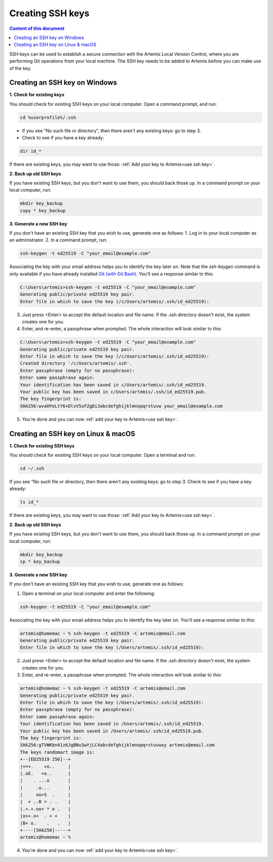 .. _create ssh key:

Creating SSH keys
^^^^^^^^^^^^^^^^^

.. contents:: Content of this document
    :local:
    :depth: 2

SSH keys can be used to establish a secure connection with the Artemis Local Version Control, where you are performing Git operations from your local machine.
The SSH key needs to be added to Artemis before you can make use of the key.

Creating an SSH key on Windows
""""""""""""""""""""""""""""""

**1. Check for existing keys**

You should check for existing SSH keys on your local computer. Open a command prompt, and run:

.. code-block:: bash

   cd %userprofile%/.ssh

- If you see "No such file or directory", then there aren't any existing keys:  go to step 3.

- Check to see if you have a key already:

.. code-block:: bash

   dir id_*

If there are existing keys, you may want to use those: :ref:`Add your key to Artemis<use ssh key>`.

**2. Back up old SSH keys**

If you have existing SSH keys, but you don't want to use them, you should back those up.
In a command prompt on your local computer, run:

.. code-block:: bash

   mkdir key_backup
   copy * key_backup

**3. Generate a new SSH key**

If you don't have an existing SSH key that you wish to use, generate one as follows:
1. Log in to your local computer as an administrator.
2. In a command prompt, run:

.. _Git (with Git Bash): https://gitforwindows.org/


.. code-block:: bash

   ssh-keygen -t ed25519 -C "your_email@example.com"

Associating the key with your email address helps you to identify the key later on.
Note that the `ssh-keygen` command is only available if you have already installed `Git (with Git Bash)`_.
You'll see a response similar to this:

.. code-block:: bash

    C:\Users\artemis>ssh-keygen -t ed25519 -C "your_email@example.com"
    Generating public/private ed25519 key pair.
    Enter file in which to save the key (/c/Users/artemis/.ssh/id_ed25519):

3. Just press <Enter> to accept the default location and file name. If the .ssh directory doesn't exist, the system creates one for you.
4. Enter, and re-enter, a passphrase when prompted. The whole interaction will look similar to this:

.. code-block:: bash

    C:\Users\artemis>ssh-keygen -t ed25519 -C "your_email@example.com"
    Generating public/private ed25519 key pair.
    Enter file in which to save the key (/c/Users/artemis/.ssh/id_ed25519):
    Created directory '/c/Users/artemis/.ssh'.
    Enter passphrase (empty for no passphrase):
    Enter same passphrase again:
    Your identification has been saved in c/Users/artemis/.ssh/id_ed25519.
    Your public key has been saved in c/Users/artemis/.ssh/id_ed25519.pub.
    The key fingerprint is:
    SHA256:wvaHYeLtY6+DlvV5sFZgDi3abcdefghijklmnopqrstuvw your_email@example.com

5. You're done and you can now :ref:`add your key to Artemis<use ssh key>`.

Creating an SSH key on Linux & macOS
""""""""""""""""""""""""""""""""""""

**1. Check for existing SSH keys**

You should check for existing SSH keys on your local computer. Open a terminal and run:

.. code-block:: bash

    cd ~/.ssh

If you see "No such file or directory, then there aren't any existing keys:  go to step 3.
Check to see if you have a key already:

.. code-block:: bash

    ls id_*

If there are existing keys, you may want to use those: :ref:`Add your key to Artemis<use ssh key>`.

**2. Back up old SSH keys**

If you have existing SSH keys, but you don't want to use them, you should back those up.
In a command prompt on your local computer, run:

.. code-block:: bash

   mkdir key_backup
   cp * key_backup

**3. Generate a new SSH key**

If you don't have an existing SSH key that you wish to use, generate one as follows:

1. Open a terminal on your local computer and enter the following:

.. code-block:: bash

   ssh-keygen -t ed25519 -C "your_email@example.com"

Associating the key with your email address helps you to identify the key later on. You'll see a response similar to this:

.. code-block:: bash

    artemis@homemac ~ % ssh-keygen -t ed25519 -C artemis@email.com
    Generating public/private ed25519 key pair.
    Enter file in which to save the key (/Users/artemis/.ssh/id_ed25519):

2. Just press <Enter> to accept the default location and file name. If the .ssh directory doesn't exist, the system creates one for you.
3. Enter, and re-enter, a passphrase when prompted. The whole interaction will look similar to this:

.. code-block:: bash

    artemis@homemac ~ % ssh-keygen -t ed25519 -C artemis@email.com
    Generating public/private ed25519 key pair.
    Enter file in which to save the key (/Users/artemis/.ssh/id_ed25519):
    Enter passphrase (empty for no passphrase):
    Enter same passphrase again:
    Your identification has been saved in /Users/artemis/.ssh/id_ed25519.
    Your public key has been saved in /Users/artemis/.ssh/id_ed25519.pub.
    The key fingerprint is:
    SHA256:gTVWKbn41z6JgBNu3wYjLC4abcdefghijklmnopqrstuvwxy artemis@email.com
    The keys randomart image is:
    +--[ED25519 256]--+
    |==+.    +o..     |
    |.oE.   +o..      |
    |    . ...o       |
    |     .o...       |
    |     oo+S  .     |
    |  + ..B = . .    |
    |.+.+.oo+ * o .   |
    |o++.o+  . + +    |
    |B+ o.    .   .   |
    +----[SHA256]-----+
    artemis@homemac ~ %

4. You're done and you can now :ref:`add your key to Artemis<use ssh key>`.
